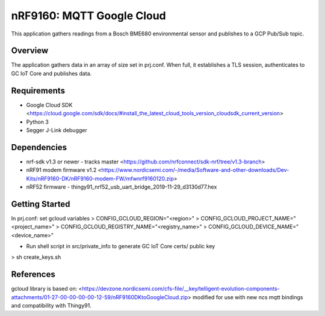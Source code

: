 .. _mqtt_google_cloud:

nRF9160: MQTT Google Cloud
#####################
This application gathers readings from a Bosch BME680 environmental sensor and publishes to a GCP Pub/Sub topic.

Overview
********
The application gathers data in an array of size set in prj.conf. When full, it establishes a TLS session, authenticates to  GC IoT Core and publishes data.

Requirements
************
* Google Cloud SDK <https://cloud.google.com/sdk/docs/#install_the_latest_cloud_tools_version_cloudsdk_current_version>
* Python 3
* Segger J-Link debugger

Dependencies
************
* nrf-sdk v1.3 or newer - tracks master <https://github.com/nrfconnect/sdk-nrf/tree/v1.3-branch>
* nRF91 modem firmware v1.2 <https://www.nordicsemi.com/-/media/Software-and-other-downloads/Dev-Kits/nRF9160-DK/nRF9160-modem-FW/mfwnrf9160120.zip>
* nRF52 firmware - thingy91_nrf52_usb_uart_bridge_2019-11-29_d3130d77.hex

Getting Started
***************
In prj.conf: set gcloud variables
> CONFIG_GCLOUD_REGION="<region>"
> CONFIG_GCLOUD_PROJECT_NAME="<project_name>"
> CONFIG_GCLOUD_REGISTRY_NAME="<registry_name>"
> CONFIG_GCLOUD_DEVICE_NAME="<device_name>"

* Run shell script in src/private_info to generate GC IoT Core certs/ public key
> sh create_keys.sh

References
**********
gcloud library is based on:
<https://devzone.nordicsemi.com/cfs-file/__key/telligent-evolution-components-attachments/01-27-00-00-00-00-12-59/nRF9160DKtoGoogleCloud.zip>
modified for use with new ncs mqtt bindings and compatibility with Thingy91.
